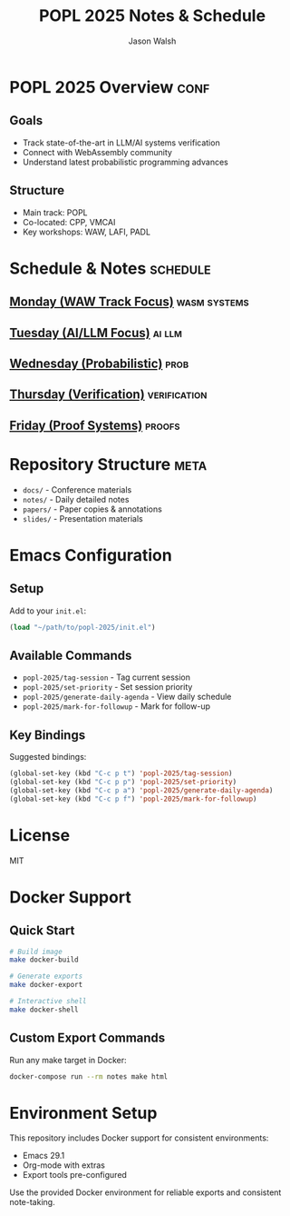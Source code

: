 #+TITLE: POPL 2025 Notes & Schedule
#+AUTHOR: Jason Walsh
#+EMAIL: jason@example.com
#+PROPERTY: header-args :tangle yes :mkdirp t
#+STARTUP: overview

* POPL 2025 Overview :conf:
:PROPERTIES:
:DATES: January 19-25, 2025
:LOCATION: Curtis Hotel, Denver
:CONTEXT: Principal Engineer focus on AI/ML Systems
:END:

** Goals
- Track state-of-the-art in LLM/AI systems verification
- Connect with WebAssembly community
- Understand latest probabilistic programming advances

** Structure
- Main track: POPL
- Co-located: CPP, VMCAI
- Key workshops: WAW, LAFI, PADL

* Schedule & Notes :schedule:
** [[file:notes/monday.org][Monday (WAW Track Focus)]] :wasm:systems:
** [[file:notes/tuesday.org][Tuesday (AI/LLM Focus)]] :ai:llm:
** [[file:notes/wednesday.org][Wednesday (Probabilistic)]] :prob:
** [[file:notes/thursday.org][Thursday (Verification)]] :verification:
** [[file:notes/friday.org][Friday (Proof Systems)]] :proofs:

* Repository Structure :meta:
- =docs/= - Conference materials
- =notes/= - Daily detailed notes
- =papers/= - Paper copies & annotations
- =slides/= - Presentation materials

* Local Variables :noexport:
# Local Variables:
# org-confirm-babel-evaluate: nil
# End:

* Emacs Configuration
** Setup
Add to your =init.el=:
#+begin_src emacs-lisp
(load "~/path/to/popl-2025/init.el")
#+end_src

** Available Commands
- =popl-2025/tag-session= - Tag current session
- =popl-2025/set-priority= - Set session priority
- =popl-2025/generate-daily-agenda= - View daily schedule
- =popl-2025/mark-for-followup= - Mark for follow-up

** Key Bindings
Suggested bindings:
#+begin_src emacs-lisp
(global-set-key (kbd "C-c p t") 'popl-2025/tag-session)
(global-set-key (kbd "C-c p p") 'popl-2025/set-priority)
(global-set-key (kbd "C-c p a") 'popl-2025/generate-daily-agenda)
(global-set-key (kbd "C-c p f") 'popl-2025/mark-for-followup)
#+end_src

* License
MIT

* Docker Support
** Quick Start
#+begin_src sh
# Build image
make docker-build

# Generate exports
make docker-export

# Interactive shell
make docker-shell
#+end_src

** Custom Export Commands
Run any make target in Docker:
#+begin_src sh
docker-compose run --rm notes make html
#+end_src

* Environment Setup
This repository includes Docker support for consistent environments:

- Emacs 29.1
- Org-mode with extras
- Export tools pre-configured

Use the provided Docker environment for reliable exports and consistent note-taking.
